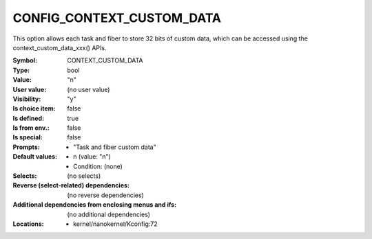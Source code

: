 
.. _CONFIG_CONTEXT_CUSTOM_DATA:

CONFIG_CONTEXT_CUSTOM_DATA
##########################


This option allows each task and fiber to store 32 bits of custom data,
which can be accessed using the context_custom_data_xxx() APIs.



:Symbol:           CONTEXT_CUSTOM_DATA
:Type:             bool
:Value:            "n"
:User value:       (no user value)
:Visibility:       "y"
:Is choice item:   false
:Is defined:       true
:Is from env.:     false
:Is special:       false
:Prompts:

 *  "Task and fiber custom data"
:Default values:

 *  n (value: "n")
 *   Condition: (none)
:Selects:
 (no selects)
:Reverse (select-related) dependencies:
 (no reverse dependencies)
:Additional dependencies from enclosing menus and ifs:
 (no additional dependencies)
:Locations:
 * kernel/nanokernel/Kconfig:72